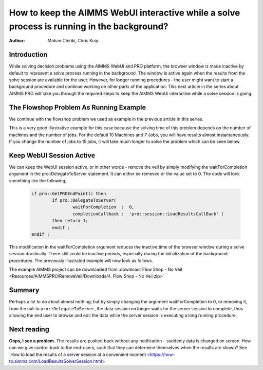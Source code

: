 How to keep the AIMMS WebUI interactive while a solve process is running in the background?
===========================================================================================

:author: Mohan Chiriki, Chris Kuip

Introduction
------------

While solving decision problems using the AIMMS WebUI and PRO platform, the browser window is made inactive by default to represent a solve process running in the background. The window is active again when the results from the solve session are available for the user. However, for longer running procedures - the user might want to start a background procedure and continue working on other parts of the application. This next article in the series about AIMMS PRO will take you through the required steps to keep the AIMMS WebUI interactive while a solve session is going. 

.. Please review the last line of the above paragraph

.. image:: Resources/AIMMSPRO/RemoveVeil/Images/Solve.gif

The Flowshop Problem As Running Example
---------------------------------------

We continue with the flowshop problem we used as example in the previous article in this series. 


This is a very good illustrative example for this case because the solving time of this problem depends on the number of machines and the number of jobs. For the default 10 Machines and 7 Jobs, you will have results almost instantaneously. If you change the number of jobs to 15 jobs, it will take much longer to solve the problem which can be seen below. 

Keep WebUI Session Active
-------------------------

We can keep the WebUI session active, or in other words - remove the veil by simply modifying the waitForCompletion argument in the pro::DelegateToServer statement. It can either be removed or the value set to 0. The code will look something like the following;

	.. code-block:: none

		if pro::GetPROEndPoint() then
			if pro::DelegateToServer(  
				waitForCompletion  :  0,
				completionCallback :  'pro::session::LoadResultsCallBack' )  
			then return 1;
			endif ;
		endif ;

This modification in the waitForCompletion argument reduces the inactive time of the browser window during a solve session drastically. There still could be inactive periods, especially during the initialization of the background procedures. The previously illustrated example will now look as follows. 

.. image:: Resources/AIMMSPRO/RemoveVeil/Images/NoVeil.gif

The example AIMMS project can be downloaded from :download:`Flow Shop - No Veil <Resources/AIMMSPRO/RemoveVeil/Downloads/4. Flow Shop - No Veil.zip>`

 
 
Summary
-------

Perhaps a lot to do about almost nothing; but by simply changing the argument waitForCompletion to 0, or removing it, from the call to ``pro::DelegateToServer``, the data session no longer waits for the server session to complete, thus allowing the end user to browse and edit the data while the server session is executing a long running procedure.

Next reading
------------
 
**Oops, I see a problem.**  The results are pushed back without any notification – suddenly data is changed on screen.  How can we give control back to the end-users, such that they can determine themselves when the results are shown? See `How to load the results of a server session at a convenient moment <https://how-to.aimms.com/LoadResultsSolverSession.html>

 



















